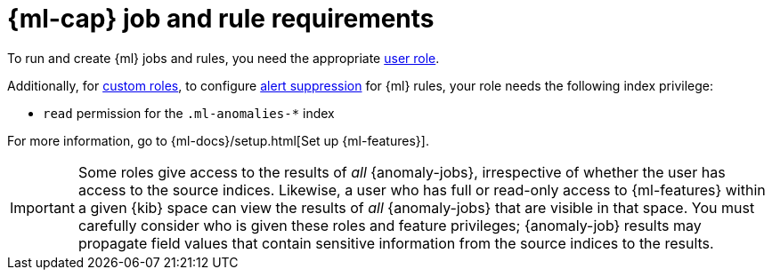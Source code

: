 [[security-ml-requirements]]
= {ml-cap} job and rule requirements

// :description: Requirements for using {ml} jobs and rules.
// :keywords: serverless, security, reference, manage

To run and create {ml} jobs and rules, you need the appropriate <<general-assign-user-roles,user role>>.

Additionally, for <<custom-roles,custom roles>>, to configure <<security-alert-suppression,alert suppression>> for {ml} rules, your role needs the following index privilege:

* `read` permission for the `.ml-anomalies-*` index

For more information, go to {ml-docs}/setup.html[Set up {ml-features}].

[IMPORTANT]
====
Some roles give
access to the results of _all_ {anomaly-jobs}, irrespective of whether the user
has access to the source indices. Likewise, a user who has full or read-only
access to {ml-features} within a given {kib} space can view the results of _all_
{anomaly-jobs} that are visible in that space. You must carefully consider who
is given these roles and feature privileges; {anomaly-job} results may propagate
field values that contain sensitive information from the source indices to the
results.
====
